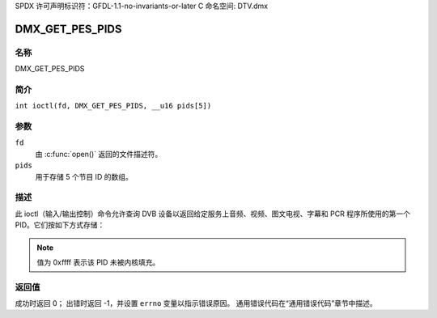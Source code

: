 SPDX 许可声明标识符：GFDL-1.1-no-invariants-or-later
C 命名空间: DTV.dmx

.. _DMX_GET_PES_PIDS:

================
DMX_GET_PES_PIDS
================

名称
----

DMX_GET_PES_PIDS

简介
--------

.. c:macro:: DMX_GET_PES_PIDS

``int ioctl(fd, DMX_GET_PES_PIDS, __u16 pids[5])``

参数
---------

``fd``
    由 :c:func:`open()` 返回的文件描述符。
``pids``
    用于存储 5 个节目 ID 的数组。

描述
-----------

此 ioctl（输入/输出控制）命令允许查询 DVB 设备以返回给定服务上音频、视频、图文电视、字幕和 PCR 程序所使用的第一个 PID。它们按如下方式存储：

=======================	========	=======================================
PID 元素	位置	内容
=======================	========	=======================================
pids[DMX_PES_AUDIO]	0		第一个音频 PID
pids[DMX_PES_VIDEO]	1		第一个视频 PID
pids[DMX_PES_TELETEXT]	2		第一个图文电视 PID
pids[DMX_PES_SUBTITLE]	3		第一个字幕 PID
pids[DMX_PES_PCR]	4		第一个节目时钟参考 (PCR) PID
=======================	========	=======================================

.. note::

    值为 0xffff 表示该 PID 未被内核填充。

返回值
------------

成功时返回 0；
出错时返回 -1，并设置 ``errno`` 变量以指示错误原因。
通用错误代码在“通用错误代码”章节中描述。
